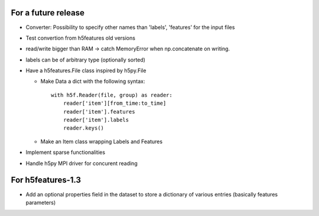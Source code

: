 For a future release
--------------------

* Converter: Possibility to specify other names than 'labels',
  'features' for the input files

* Test convertion from h5features old versions

* read/write bigger than RAM -> catch MemoryError when np.concatenate
  on writing.

* labels can be of arbitrary type (optionally sorted)

* Have a h5features.File class inspired by h5py.File

  * Make Data a dict with the following syntax::

      with h5f.Reader(file, group) as reader:
          reader['item'][from_time:to_time]
          reader['item'].features
          reader['item'].labels
          reader.keys()

  * Make an Item class wrapping Labels and Features

* Implement sparse functionalities
* Handle h5py MPI driver for concurent reading


For h5features-1.3
------------------

* Add an optional properties field in the dataset to store a
  dictionary of various entries (basically features parameters)
